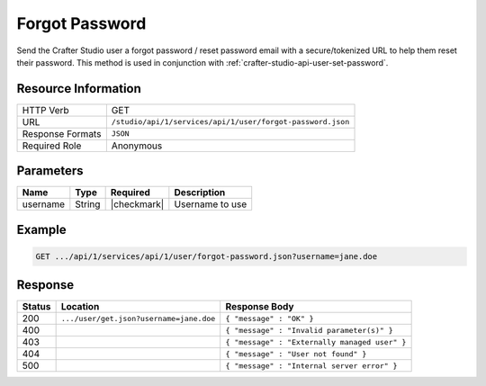 .. _crafter-studio-api-user-forgot-password:

===============
Forgot Password
===============

Send the Crafter Studio user a forgot password / reset password email with a secure/tokenized URL to help them reset their password. This method is used in conjunction with :ref:`crafter-studio-api-user-set-password`.

--------------------
Resource Information
--------------------

+----------------------------+-------------------------------------------------------------------+
|| HTTP Verb                 || GET                                                              |
+----------------------------+-------------------------------------------------------------------+
|| URL                       || ``/studio/api/1/services/api/1/user/forgot-password.json``       |
+----------------------------+-------------------------------------------------------------------+
|| Response Formats          || ``JSON``                                                         |
+----------------------------+-------------------------------------------------------------------+
|| Required Role             || Anonymous                                                        |
+----------------------------+-------------------------------------------------------------------+

----------
Parameters
----------

+---------------+-------------+---------------+--------------------------------------------------+
|| Name         || Type       || Required     || Description                                     |
+===============+=============+===============+==================================================+
|| username     || String     || |checkmark|  || Username to use                                 |
+---------------+-------------+---------------+--------------------------------------------------+

-------
Example
-------

.. code-block:: guess

	GET .../api/1/services/api/1/user/forgot-password.json?username=jane.doe

--------
Response
--------

+---------+------------------------------------------+---------------------------------------------------+
|| Status || Location                                || Response Body                                    |
+=========+==========================================+===================================================+
|| 200    || ``.../user/get.json?username=jane.doe`` || ``{ "message" : "OK" }``                         |
+---------+------------------------------------------+---------------------------------------------------+
|| 400    ||                                         || ``{ "message" : "Invalid parameter(s)" }``       |
+---------+------------------------------------------+---------------------------------------------------+
|| 403    ||                                         || ``{ "message" : "Externally managed user" }``    |
+---------+------------------------------------------+---------------------------------------------------+
|| 404    ||                                         || ``{ "message" : "User not found" }``             |
+---------+------------------------------------------+---------------------------------------------------+
|| 500    ||                                         || ``{ "message" : "Internal server error" }``      |
+---------+------------------------------------------+---------------------------------------------------+
